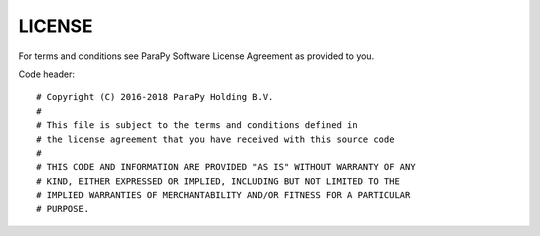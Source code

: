 LICENSE
=======

For terms and conditions see ParaPy Software License Agreement as provided to
you.

Code header::

    # Copyright (C) 2016-2018 ParaPy Holding B.V.
    #
    # This file is subject to the terms and conditions defined in
    # the license agreement that you have received with this source code
    #
    # THIS CODE AND INFORMATION ARE PROVIDED "AS IS" WITHOUT WARRANTY OF ANY
    # KIND, EITHER EXPRESSED OR IMPLIED, INCLUDING BUT NOT LIMITED TO THE
    # IMPLIED WARRANTIES OF MERCHANTABILITY AND/OR FITNESS FOR A PARTICULAR
    # PURPOSE.
